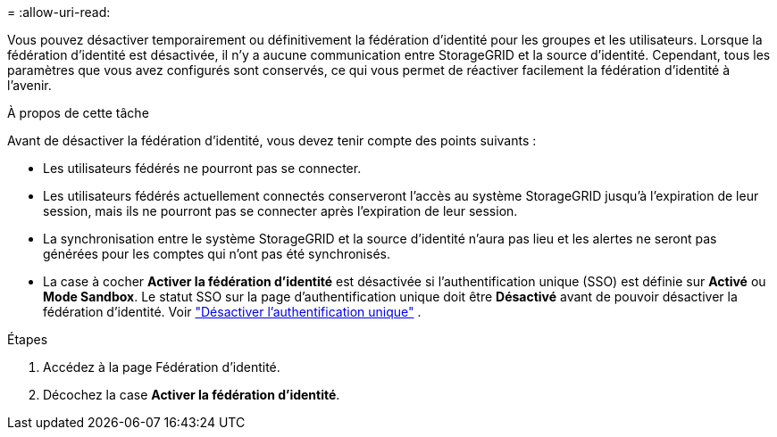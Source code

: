 = 
:allow-uri-read: 


Vous pouvez désactiver temporairement ou définitivement la fédération d’identité pour les groupes et les utilisateurs. Lorsque la fédération d’identité est désactivée, il n’y a aucune communication entre StorageGRID et la source d’identité. Cependant, tous les paramètres que vous avez configurés sont conservés, ce qui vous permet de réactiver facilement la fédération d’identité à l’avenir.

.À propos de cette tâche
Avant de désactiver la fédération d’identité, vous devez tenir compte des points suivants :

* Les utilisateurs fédérés ne pourront pas se connecter.
* Les utilisateurs fédérés actuellement connectés conserveront l'accès au système StorageGRID jusqu'à l'expiration de leur session, mais ils ne pourront pas se connecter après l'expiration de leur session.
* La synchronisation entre le système StorageGRID et la source d'identité n'aura pas lieu et les alertes ne seront pas générées pour les comptes qui n'ont pas été synchronisés.
* La case à cocher *Activer la fédération d'identité* est désactivée si l'authentification unique (SSO) est définie sur *Activé* ou *Mode Sandbox*. Le statut SSO sur la page d'authentification unique doit être *Désactivé* avant de pouvoir désactiver la fédération d'identité. Voir link:../admin/disabling-single-sign-on.html["Désactiver l'authentification unique"] .


.Étapes
. Accédez à la page Fédération d'identité.
. Décochez la case *Activer la fédération d'identité*.

